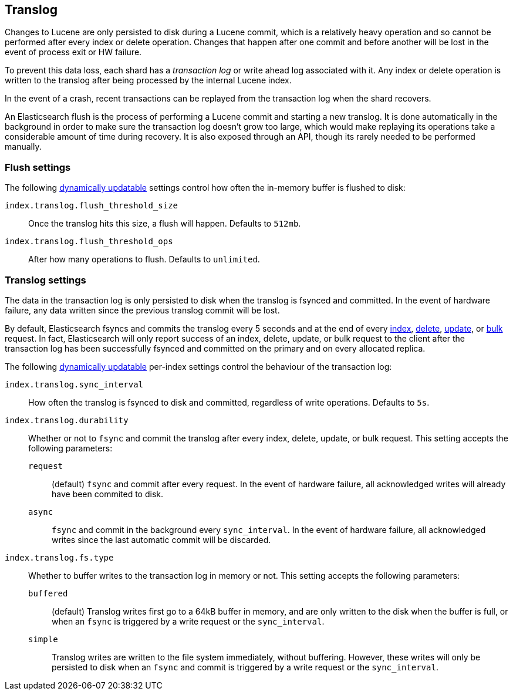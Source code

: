 [[index-modules-translog]]
== Translog

Changes to Lucene are only persisted to disk during a Lucene commit,
which is a relatively heavy operation and so cannot be performed after every
index or delete operation. Changes that happen after one commit and before another
will be lost in the event of process exit or HW failure.

To prevent this data loss, each shard has a _transaction log_ or write ahead
log associated with it. Any index or delete operation is written to the
translog after being processed by the internal Lucene index.

In the event of a crash, recent transactions can be replayed from the
transaction log when the shard recovers.

An Elasticsearch flush is the process of performing a Lucene commit and
starting a new translog. It is done automatically in the background in order
to make sure the transaction log doesn't grow too large, which would make
replaying its operations take a considerable amount of time during recovery.
It is also exposed through an API, though its rarely needed to be performed
manually.


[float]
=== Flush settings

The following <<indices-update-settings,dynamically updatable>> settings
control how often the in-memory buffer is flushed to disk:

`index.translog.flush_threshold_size`::

Once the translog hits this size, a flush will happen. Defaults to `512mb`.

`index.translog.flush_threshold_ops`::

After how many operations to flush. Defaults to `unlimited`.

[float]
=== Translog settings

The data in the transaction log is only persisted to disk when the translog is
++fsync++ed and committed.  In the event of hardware failure, any data written
since the previous translog commit will be lost.

By default, Elasticsearch ++fsync++s and commits the translog every 5 seconds
and at the end of every <<docs-index_,index>>, <<docs-delete,delete>>,
<<docs-update,update>>, or  <<docs-bulk,bulk>> request.  In fact, Elasticsearch
will only report success of an index, delete, update, or bulk request to the
client after the transaction log has been successfully ++fsync++ed and committed
on the primary and on every allocated replica.

The following <<indices-update-settings,dynamically updatable>> per-index settings
control the behaviour of the transaction log:

`index.translog.sync_interval`::

How often the translog is ++fsync++ed to disk and committed, regardless of
write operations. Defaults to `5s`.

`index.translog.durability`::
+
--

Whether or not to `fsync` and commit the translog after every index, delete,
update, or bulk request.  This setting accepts the following parameters:

`request`::

    (default) `fsync` and commit after every request. In the event
    of hardware failure, all acknowledged writes will already have been
    commited to disk.

`async`::

    `fsync` and commit in the background every `sync_interval`. In
    the event of hardware failure, all acknowledged writes since the last
    automatic commit will be discarded.
--

`index.translog.fs.type`::
+
--

Whether to buffer writes to the transaction log in memory or not.  This
setting accepts the following parameters:

`buffered`::

    (default) Translog writes first go to a 64kB buffer in memory,
    and are only written to the disk when the buffer is full, or when an
    `fsync` is triggered by a write request or the `sync_interval`.

`simple`::

    Translog writes are written to the file system immediately, without
    buffering.  However, these writes will only be persisted to disk when an
    `fsync` and commit is triggered by a write request or the `sync_interval`.

--
